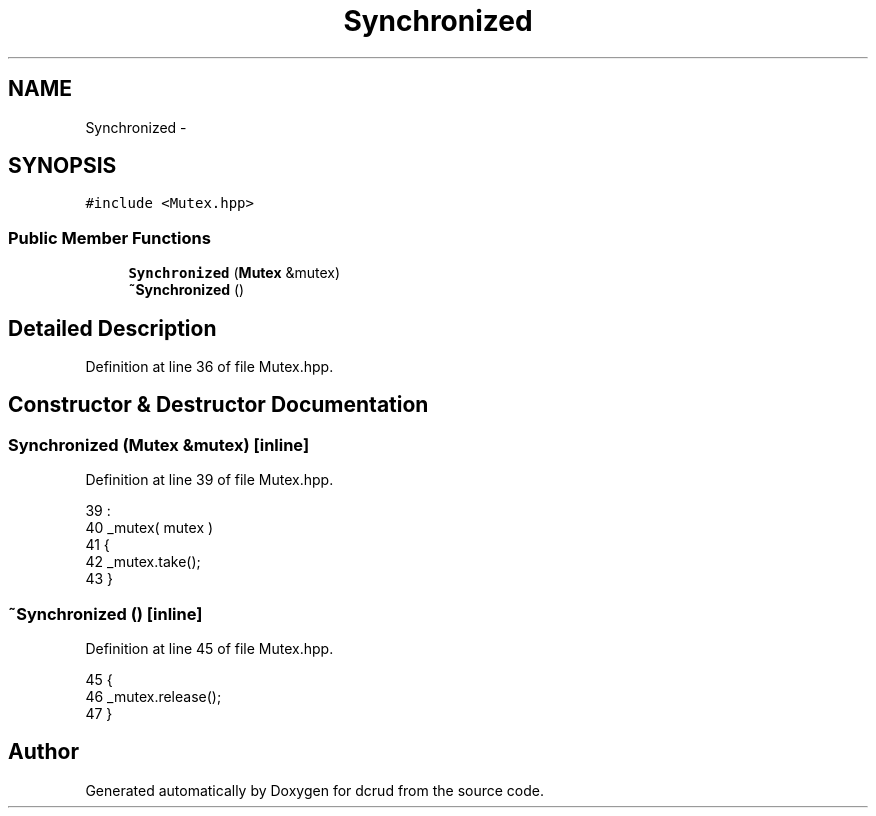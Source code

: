 .TH "Synchronized" 3 "Sat Jan 9 2016" "Version 0.0.0" "dcrud" \" -*- nroff -*-
.ad l
.nh
.SH NAME
Synchronized \- 
.SH SYNOPSIS
.br
.PP
.PP
\fC#include <Mutex\&.hpp>\fP
.SS "Public Member Functions"

.in +1c
.ti -1c
.RI "\fBSynchronized\fP (\fBMutex\fP &mutex)"
.br
.ti -1c
.RI "\fB~Synchronized\fP ()"
.br
.in -1c
.SH "Detailed Description"
.PP 
Definition at line 36 of file Mutex\&.hpp\&.
.SH "Constructor & Destructor Documentation"
.PP 
.SS "\fBSynchronized\fP (\fBMutex\fP &mutex)\fC [inline]\fP"

.PP
Definition at line 39 of file Mutex\&.hpp\&.
.PP
.nf
39                                     :
40          _mutex( mutex )
41       {
42          _mutex\&.take();
43       }
.fi
.SS "~\fBSynchronized\fP ()\fC [inline]\fP"

.PP
Definition at line 45 of file Mutex\&.hpp\&.
.PP
.nf
45                        {
46          _mutex\&.release();
47       }
.fi


.SH "Author"
.PP 
Generated automatically by Doxygen for dcrud from the source code\&.
